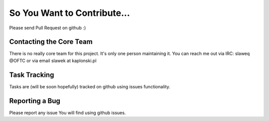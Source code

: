 ============================
So You Want to Contribute...
============================

Please send Pull Request on github :)


Contacting the Core Team
~~~~~~~~~~~~~~~~~~~~~~~~

There is no really core team for this project. It's only one person maintaining
it. You can reach me out via IRC: slaweq @OFTC or via email slawek at
kaplonski.pl


Task Tracking
~~~~~~~~~~~~~

Tasks are (will be soon hopefully) tracked on github using issues functionality.

Reporting a Bug
~~~~~~~~~~~~~~~

Please report any issue You will find using github issues.

